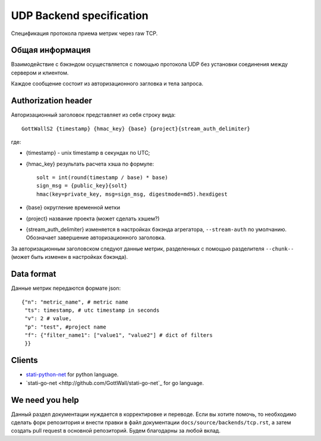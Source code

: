 UDP Backend specification
=========================

Спецификация протокола приема метрик через raw TCP.

Общая информация
--------------------

Взаимодействие с бэкэндом осуществляется с помощью протокола
UDP без установки соединения между сервером и клиентом.


Каждое сообщение состоит из авторизационного загловка и тела запроса.

Authorization header
--------------------

Авторизационный заголовок представляет из себя строку вида::

  GottWallS2 {timestamp} {hmac_key} {base} {project}{stream_auth_delimiter}

где:

- {timestamp} - unix timestamp в секундах по UTC;
- {hmac_key} результать расчета хэша по формуле::

	solt = int(round(timestamp / base) * base)
	sign_msg = {public_key}{solt}
	hmac(key=private_key, msg=sign_msg, digestmode=md5).hexdigest

- {base} округление временной метки
- {project} название проекта (может сделать хэшем?)
- {stream_auth_delimiter} изменяется в настройках бэкэнда агрегатора,
  ``--stream-auth`` по умолчанию. Обозначает завершение авторизационного
  заголовка.

За авторизационным заголовском следуют данные метрик, разделенных с помощью
разделителя ``--chunk--`` (может быть изменен в настройках бэкэнда).

Data format
-----------

Данные метрик передаются формате json::

  {"n": "metric_name", # metric name
   "ts": timestamp, # utc timestamp in seconds
   "v": 2 # value,
   "p": "test", #project name
   "f": {"filter_name1": ["value1", "value2"] # dict of filters
   }}


Clients
-------

- `stati-python-net <http://github.com/GottWall/stati-python-net>`_ for python language.
- `stati-go-net <http://github.com/GottWall/stati-go-net`_ for go language.


We need you help
----------------

Данный раздел документации нуждается в корректировке и переводе.
Если вы хотите помочь, то необходимо сделать форк репозитория и внести правки
в файл документации ``docs/source/backends/tcp.rst``, а затем создать pull request
в основной репозиторий. Будем благодарны за любой вклад.
